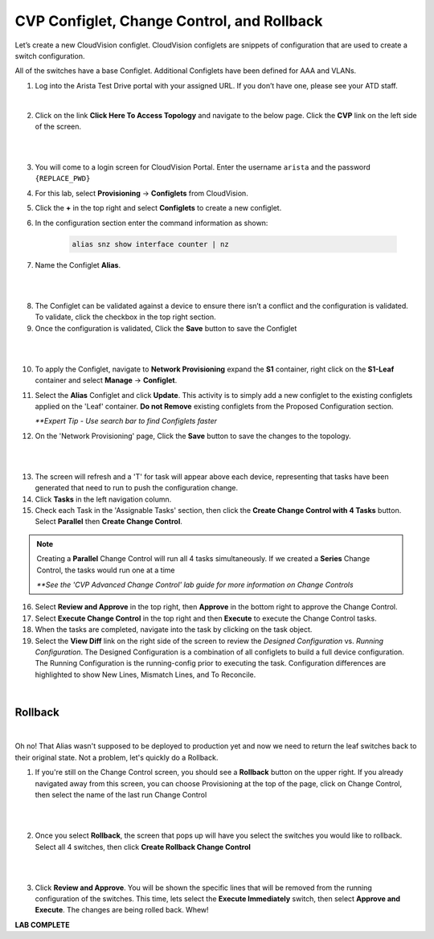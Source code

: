 CVP Configlet, Change Control, and Rollback
===========================================

Let’s create a new CloudVision configlet. CloudVision configlets are
snippets of configuration that are used to create a switch
configuration.

All of the switches have a base Configlet. Additional Configlets have
been defined for AAA and VLANs.

1. Log into the Arista Test Drive portal with your assigned URL. If you
   don’t have one, please see your ATD staff.

.. thumbnail:: images/cvp_configlet/nested_cvp_overview_1.png
   :align: center
   :title: This your lab access page. You can access your topology from here or copy your unique lab address to use with an ssh client.

|

2. Click on the link **Click Here To Access Topology** and navigate to the below page. Click the **CVP** link on the left side of the screen.

|

.. thumbnail:: images/cvp_configlet/nested_cvp_landing_1.png
   :align: center
   :title: This is the main landing page for your lab. From here you can browse to CVP, Console Access (in your browser), click the individual icons to SSH to them, and access the Lab Guides. 

|

3. You will come to a login screen for CloudVision Portal. Enter the username ``arista`` and the password ``{REPLACE_PWD}``


4. For this lab, select **Provisioning** -> **Configlets** from CloudVision.

5. Click the **+** in the top right and select **Configlets** to create a new configlet.

6. In the configuration section enter the command information as shown:


    .. code-block:: text

       alias snz show interface counter | nz


7. Name the Configlet **Alias**.

|

.. thumbnail:: images/cvp_configlet/cvp_configlet_1.gif
   :align: center
   :title: Creating the Alias configlet

|

8. The Configlet can be validated against a device to ensure there isn’t a conflict and the configuration is validated. To validate, click the checkbox in the top right section.

9.  Once the configuration is validated, Click the **Save** button to save the Configlet

|

.. thumbnail:: images/cvp_configlet/cvp_configlet_2.gif
   :align: center
   :title: Assigning the Alias configlet we just created.

|

10. To apply the Configlet, navigate to **Network Provisioning** expand the **S1** container, right click on the **S1-Leaf** container and select **Manage** -> **Configlet**.

11. Select the **Alias** Configlet and click **Update**. This activity is to simply add a new configlet to the existing configlets applied on the 'Leaf' container. **Do not Remove** existing configlets from the Proposed Configuration section.


    *\**Expert Tip - Use search bar to find Configlets faster*


12. On the 'Network Provisioning' page, Click the **Save** button to save the changes to the topology.

|

.. thumbnail:: images/cvp_configlet/cvp_configlet_3.gif
   :align: center
   :title: Creating a basic Change Control and running it to push the Alias to the devices.

|

13. The screen will refresh and a 'T' for task will appear above each device, representing that tasks have been generated that need to run to push the configuration change.

14. Click **Tasks** in the left navigation column.

15. Check each Task in the 'Assignable Tasks' section, then click the **Create Change Control with 4 Tasks** button. Select **Parallel** then **Create Change Control**. 

.. note:: 
    Creating a **Parallel** Change Control will run all 4 tasks simultaneously. If we created a **Series** Change Control, the tasks would run one at a time

    *\**See the 'CVP Advanced Change Control' lab guide for more information on Change Controls*


16. Select **Review and Approve** in the top right, then **Approve** in the bottom right to approve the Change Control.

17. Select **Execute Change Control** in the top right and then **Execute** to execute the Change Control tasks.

18. When the tasks are completed, navigate into the task by clicking on the task object.

19. Select the **View Diff** link on the right side of the screen to review the *Designed Configuration* vs. *Running Configuration*. The Designed Configuration is a combination of all configlets to build a full device configuration. The Running Configuration is the running-config prior to executing the task. Configuration differences are highlighted to show New Lines, Mismatch Lines, and To Reconcile.

|
Rollback
--------

|

Oh no! That Alias wasn't supposed to be deployed to production yet and now we need to return the leaf switches back to their original state. Not a problem, let's quickly do a Rollback.


1. If you're still on the Change Control screen, you should see a **Rollback** button on the upper right. If you already navigated away from this screen, you can choose Provisioning at the top of the page, click on Change Control, then select the name of the last run Change Control

|

.. thumbnail:: images/cvp_configlet/cvp_configlet_4.png
   :align: center
   :title: location of the Rollback button

|

2. Once you select **Rollback**, the screen that pops up will have you select the switches you would like to rollback. Select all 4 switches, then click **Create Rollback Change Control**

|

.. thumbnail:: images/cvp_configlet/cvp_configlet_5.png
   :align: center
   :title: This is the rollback confirmation page where you can select the specific tasks you would like to roll back
|

3. Click **Review and Approve**. You will be shown the specific lines that will be removed from the running configuration of the switches. This time, lets select the **Execute Immediately** switch, then select **Approve and Execute**. The changes are being rolled back. Whew!

**LAB COMPLETE**

